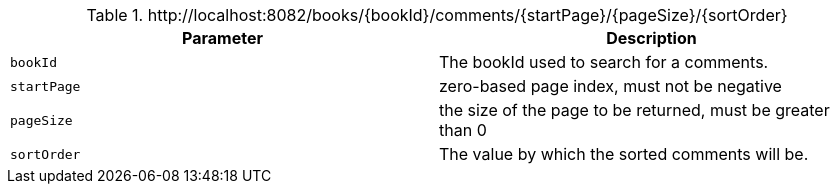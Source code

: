 .+http://localhost:8082/books/{bookId}/comments/{startPage}/{pageSize}/{sortOrder}+
|===
|Parameter|Description

|`+bookId+`
|The bookId used to search for a comments.

|`+startPage+`
|zero-based page index, must not be negative

|`+pageSize+`
|the size of the page to be returned, must be greater than 0

|`+sortOrder+`
|The value by which the sorted comments will be.

|===